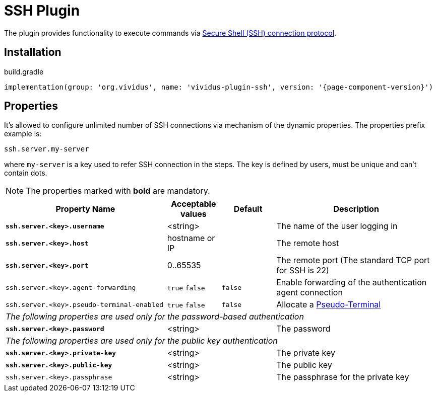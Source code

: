 = SSH Plugin

The plugin provides functionality to execute commands via https://tools.ietf.org/html/rfc4254[Secure Shell (SSH) connection protocol].

== Installation

.build.gradle
[source,gradle,subs="attributes+"]
----
implementation(group: 'org.vividus', name: 'vividus-plugin-ssh', version: '{page-component-version}')
----

== Properties

It's allowed to configure unlimited number of SSH connections via mechanism of the dynamic properties. The properties prefix example is:
```properties
ssh.server.my-server
```
where `my-server` is a key used to refer SSH connection in the steps. The key is defined by users, must be unique and can't contain dots.

NOTE: The properties marked with *bold* are mandatory.

[cols="3,1,1,3", options="header"]
|===
|Property Name
|Acceptable values
|Default
|Description

|[subs=+quotes]`*ssh.server.<key>.username*`
|<string>
|
|The name of the user logging in

|[subs=+quotes]`*ssh.server.<key>.host*`
|hostname or IP
|
|The remote host

|[subs=+quotes]`*ssh.server.<key>.port*`
|0..65535
|
|The remote port (The standard TCP port for SSH is 22)


|`ssh.server.<key>.agent-forwarding`
a|`true`
`false`
|`false`
|Enable forwarding of the authentication agent connection

|`ssh.server.<key>.pseudo-terminal-enabled`
a|`true`
`false`
|`false`
|Allocate a https://tools.ietf.org/html/rfc4254#section-6.2[Pseudo-Terminal]

4+^.^|_The following properties are used only for the password-based authentication_

|[subs=+quotes]`*ssh.server.<key>.password*`
|<string>
|
|The password

4+^.^|_The following properties are used only for the public key authentication_

|[subs=+quotes]`*ssh.server.<key>.private-key*`
|<string>
|
|The private key

|[subs=+quotes]`*ssh.server.<key>.public-key*`
|<string>
|
|The public key

|`ssh.server.<key>.passphrase`
|<string>
|
|The passphrase for the private key

|===
